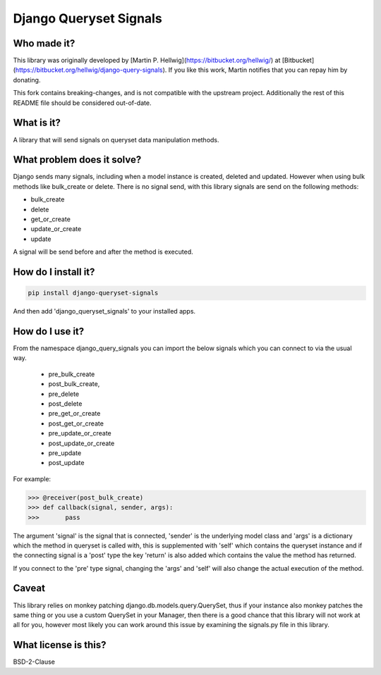 #######################
Django Queryset Signals
#######################

Who made it?
============
This library was originally developed by [Martin P. Hellwig](https://bitbucket.org/hellwig/)
at [Bitbucket](https://bitbucket.org/hellwig/django-query-signals).
If you like this work, Martin notifies that you can repay him by donating.



This fork contains breaking-changes, and is not compatible with the upstream project.
Additionally the rest of this README file should be considered out-of-date.

What is it?
===========
A library that will send signals on queryset data manipulation methods. 

What problem does it solve?
===========================
Django sends many signals, including when a model instance is created, deleted
and updated. However when using bulk methods like bulk_create or delete. There
is no signal send, with this library signals are send on the following methods:

- bulk_create
- delete 
- get_or_create
- update_or_create
- update

A signal will be send before and after the method is executed.

How do I install it?
====================
.. sourcecode:: shell

  pip install django-queryset-signals

And then add 'django_queryset_signals' to your installed apps.

How do I use it?
================
From the namespace django_query_signals you can import the below signals which
you can connect to via the usual way.

 - pre_bulk_create
 - post_bulk_create,
 - pre_delete
 - post_delete
 - pre_get_or_create
 - post_get_or_create
 - pre_update_or_create
 - post_update_or_create
 - pre_update
 - post_update

For example:

.. sourcecode:: shell

  >>> @receiver(post_bulk_create)
  >>> def callback(signal, sender, args):
  >>>       pass

The argument 'signal' is the signal that is connected, 'sender' is the
underlying model class and 'args' is a dictionary which the method in queryset
is called with, this is supplemented with 'self' which contains the queryset
instance and if the connecting signal is a 'post' type the key 'return' is also
added which contains the value the method has returned. 

If you connect to the 'pre' type signal, changing the 'args' and 'self' will
also change the actual execution of the method.

Caveat
======
This library relies on monkey patching django.db.models.query.QuerySet, thus if
your instance also monkey patches the same thing or you use a custom QuerySet in
your Manager, then there is a good chance that this library will not work at all
for you, however most likely you can work around this issue by examining the
signals.py file in this library.  

What license is this?
=====================
BSD-2-Clause
